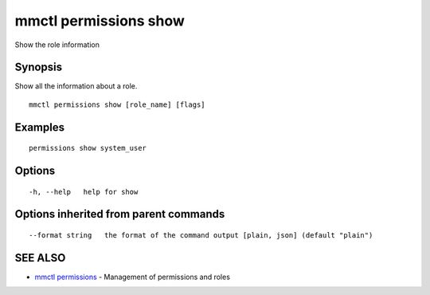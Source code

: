 .. _mmctl_permissions_show:

mmctl permissions show
----------------------

Show the role information

Synopsis
~~~~~~~~


Show all the information about a role.

::

  mmctl permissions show [role_name] [flags]

Examples
~~~~~~~~

::

    permissions show system_user

Options
~~~~~~~

::

  -h, --help   help for show

Options inherited from parent commands
~~~~~~~~~~~~~~~~~~~~~~~~~~~~~~~~~~~~~~

::

      --format string   the format of the command output [plain, json] (default "plain")

SEE ALSO
~~~~~~~~

* `mmctl permissions <mmctl_permissions.rst>`_ 	 - Management of permissions and roles

